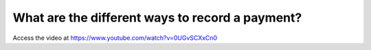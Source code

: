 .. recordcustomerpayment:

================================================
What are the different ways to record a payment?
================================================
Access the video at https://www.youtube.com/watch?v=0UGvSCXxCn0

.. youtube:: 0UGvSCXxCn0
    :width: 700
    :height: 394